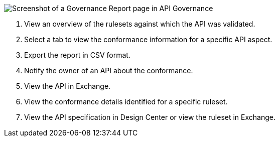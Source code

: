 // Partial reused in index.adoc and fix-instance-conformance-issues.adoc 

image::api-gov-apim-governance-report.png[Screenshot of a Governance Report page in API Governance]

[calloutlist]
. View an overview of the rulesets against which the API was validated.
. Select a tab to view the conformance information for a specific API aspect.
. Export the report in CSV format.
. Notify the owner of an API about the conformance.
. View the API in Exchange.
. View the conformance details identified for a specific ruleset.
. View the API specification in Design Center or view the ruleset in Exchange.
